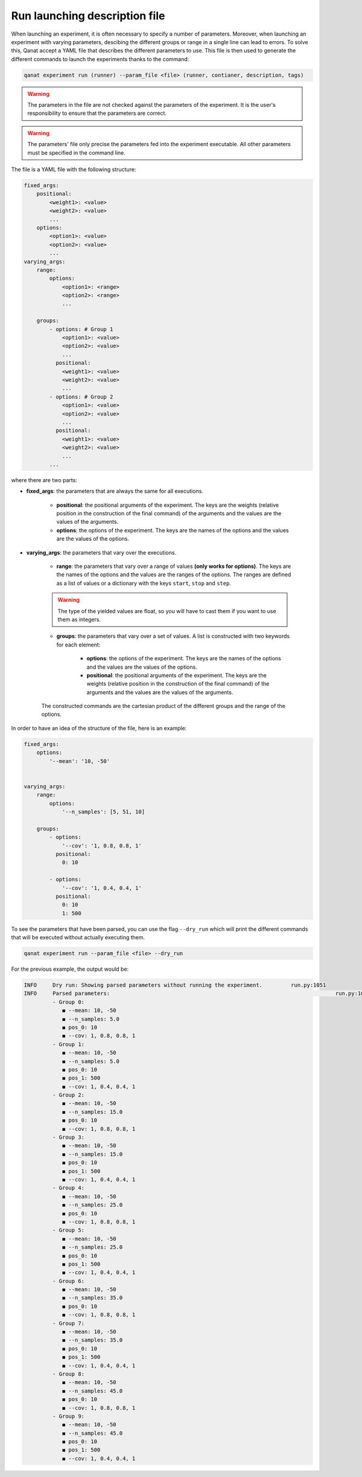 ====================================
Run launching description file
====================================

When launching an experiment, it is often necessary to specify a number of parameters. Moreover, when launching an experiment with varying parameters, descibing the different groups or range in a single line can lead to errors.
To solve this, Qanat accept a YAML file that describes the different parameters to use. This file is then used to generate the different commands to launch the experiments thanks to the command:

.. code-block:: console

    qanat experiment run (runner) --param_file <file> (runner, contianer, description, tags)

.. warning::
    The parameters in the file are not checked against the parameters of the experiment. It is the user's responsibility to ensure that the parameters are correct.

.. warning::
    The parameters' file only precise the parameters fed into the experiment executable. All other parameters must be specified in the command line.

The file is a YAML file with the following structure:

.. code-block:: yaml

    fixed_args:
        positional:
            <weight1>: <value>
            <weight2>: <value>
            ...
        options:
            <option1>: <value>
            <option2>: <value>
            ...
    varying_args:
        range:
            options:
                <option1>: <range>
                <option2>: <range>
                ...

        groups:
            - options: # Group 1
                <option1>: <value>
                <option2>: <value>
                ...
              positional:
                <weight1>: <value>
                <weight2>: <value>
                ...
            - options: # Group 2
                <option1>: <value>
                <option2>: <value>
                ...
              positional:
                <weight1>: <value>
                <weight2>: <value>
                ...
            ...

where there are two parts:

* **fixed_args**: the parameters that are always the same for all executions.

    * **positional**: the positional arguments of the experiment. The keys are the weights (relative position in the construction of the final command) of the arguments and the values are the values of the arguments.

    * **options**: the options of the experiment. The keys are the names of the options and the values are the values of the options.

* **varying_args**: the parameters that vary over the executions.

    * **range**: the parameters that vary over a range of values **(only works for options)**. The keys are the names of the options and the values are the ranges of the options. The ranges are defined as a list of values or a dictionary with the keys ``start``, ``stop`` and ``step``.

    .. warning::

        The type of the yielded values are float, so you will have to cast them if you want to use them as integers.

    * **groups**: the parameters that vary over a set of values. A list is constructed with two keywords for each element:

        * **options**: the options of the experiment. The keys are the names of the options and the values are the values of the options.

        * **positional**: the positional arguments of the experiment. The keys are the weights (relative position in the construction of the final command) of the arguments and the values are the values of the arguments.


    The constructed commands are the cartesian product of the different groups and the range of the options.

In order to have an idea of the structure of the file, here is an example:

.. code-block:: yaml

    fixed_args:
        options:
            '--mean': '10, -50'


    varying_args:
        range:
            options:
                '--n_samples': [5, 51, 10]

        groups:
            - options:
                '--cov': '1, 0.8, 0.8, 1'
              positional:
                0: 10

            - options:
                '--cov': '1, 0.4, 0.4, 1'
              positional:
                0: 10
                1: 500


To see the parameters that have been parsed, you can use the flag ``--dry_run`` which will print the different commands that will be executed without actually executing them.

.. code-block:: console

    qanat experiment run --param_file <file> --dry_run

For the previous example, the output would be:

.. code-block:: console

    INFO     Dry run: Showing parsed parameters without running the experiment.         run.py:1051
    INFO     Parsed parameters:                                                                       run.py:1058
             - Group 0:
                ◼ --mean: 10, -50
                ◼ --n_samples: 5.0
                ◼ pos_0: 10
                ◼ --cov: 1, 0.8, 0.8, 1
             - Group 1:
                ◼ --mean: 10, -50
                ◼ --n_samples: 5.0
                ◼ pos_0: 10
                ◼ pos_1: 500
                ◼ --cov: 1, 0.4, 0.4, 1
             - Group 2:
                ◼ --mean: 10, -50
                ◼ --n_samples: 15.0
                ◼ pos_0: 10
                ◼ --cov: 1, 0.8, 0.8, 1
             - Group 3:
                ◼ --mean: 10, -50
                ◼ --n_samples: 15.0
                ◼ pos_0: 10
                ◼ pos_1: 500
                ◼ --cov: 1, 0.4, 0.4, 1
             - Group 4:
                ◼ --mean: 10, -50
                ◼ --n_samples: 25.0
                ◼ pos_0: 10
                ◼ --cov: 1, 0.8, 0.8, 1
             - Group 5:
                ◼ --mean: 10, -50
                ◼ --n_samples: 25.0
                ◼ pos_0: 10
                ◼ pos_1: 500
                ◼ --cov: 1, 0.4, 0.4, 1
             - Group 6:
                ◼ --mean: 10, -50
                ◼ --n_samples: 35.0
                ◼ pos_0: 10
                ◼ --cov: 1, 0.8, 0.8, 1
             - Group 7:
                ◼ --mean: 10, -50
                ◼ --n_samples: 35.0
                ◼ pos_0: 10
                ◼ pos_1: 500
                ◼ --cov: 1, 0.4, 0.4, 1
             - Group 8:
                ◼ --mean: 10, -50
                ◼ --n_samples: 45.0
                ◼ pos_0: 10
                ◼ --cov: 1, 0.8, 0.8, 1
             - Group 9:
                ◼ --mean: 10, -50
                ◼ --n_samples: 45.0
                ◼ pos_0: 10
                ◼ pos_1: 500
                ◼ --cov: 1, 0.4, 0.4, 1
